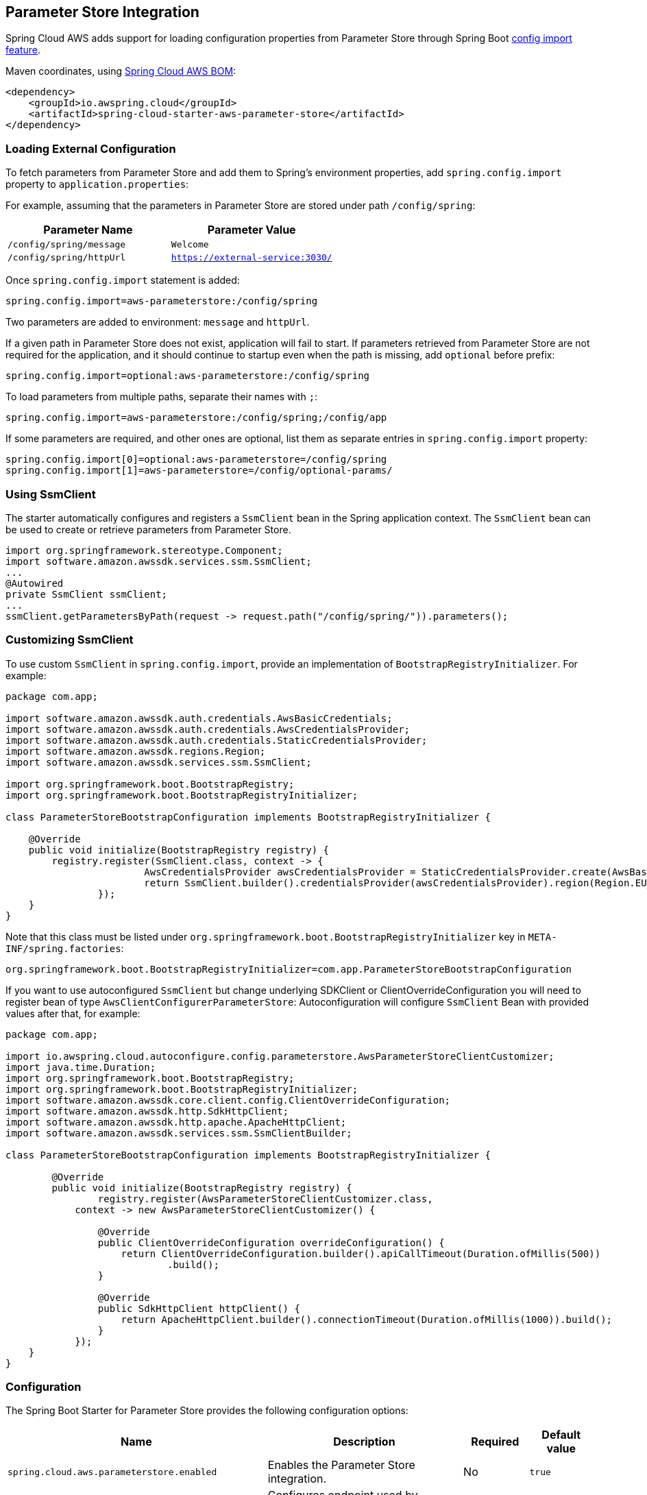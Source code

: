 [#spring-cloud-aws-parameter-store]
== Parameter Store Integration

Spring Cloud AWS adds support for loading configuration properties from Parameter Store through Spring Boot https://docs.spring.io/spring-boot/docs/current/reference/html/spring-boot-features.html#boot-features-external-config-files-importing[config import feature].

Maven coordinates, using <<index.adoc#bill-of-materials, Spring Cloud AWS BOM>>:

[source,xml]
----
<dependency>
    <groupId>io.awspring.cloud</groupId>
    <artifactId>spring-cloud-starter-aws-parameter-store</artifactId>
</dependency>
----

=== Loading External Configuration

To fetch parameters from Parameter Store and add them to Spring's environment properties, add `spring.config.import` property to `application.properties`:

For example, assuming that the parameters in Parameter Store are stored under path `/config/spring`:

|===
| Parameter Name | Parameter Value

| `/config/spring/message` | `Welcome`

| `/config/spring/httpUrl` | `https://external-service:3030/`
|===

Once `spring.config.import` statement is added:

[source,properties]
----
spring.config.import=aws-parameterstore:/config/spring
----

Two parameters are added to environment: `message` and `httpUrl`.

If a given path in Parameter Store does not exist, application will fail to start. If parameters retrieved from Parameter Store are not required for the application, and it should continue to startup even when the path is missing, add `optional` before prefix:

[source,properties]
----
spring.config.import=optional:aws-parameterstore:/config/spring
----

To load parameters from multiple paths, separate their names with `;`:

[source,properties]
----
spring.config.import=aws-parameterstore:/config/spring;/config/app
----

If some parameters are required, and other ones are optional, list them as separate entries in `spring.config.import` property:

[source,properties]
----
spring.config.import[0]=optional:aws-parameterstore=/config/spring
spring.config.import[1]=aws-parameterstore=/config/optional-params/
----

=== Using SsmClient

The starter automatically configures and registers a `SsmClient` bean in the Spring application context. The `SsmClient` bean can be used to create or retrieve parameters from Parameter Store.

[source,java]
----
import org.springframework.stereotype.Component;
import software.amazon.awssdk.services.ssm.SsmClient;
...
@Autowired
private SsmClient ssmClient;
...
ssmClient.getParametersByPath(request -> request.path("/config/spring/")).parameters();
----

=== Customizing SsmClient

To use custom `SsmClient` in `spring.config.import`, provide an implementation of `BootstrapRegistryInitializer`. For example:

[source,java]
----
package com.app;

import software.amazon.awssdk.auth.credentials.AwsBasicCredentials;
import software.amazon.awssdk.auth.credentials.AwsCredentialsProvider;
import software.amazon.awssdk.auth.credentials.StaticCredentialsProvider;
import software.amazon.awssdk.regions.Region;
import software.amazon.awssdk.services.ssm.SsmClient;

import org.springframework.boot.BootstrapRegistry;
import org.springframework.boot.BootstrapRegistryInitializer;

class ParameterStoreBootstrapConfiguration implements BootstrapRegistryInitializer {

    @Override
    public void initialize(BootstrapRegistry registry) {
        registry.register(SsmClient.class, context -> {
			AwsCredentialsProvider awsCredentialsProvider = StaticCredentialsProvider.create(AwsBasicCredentials.create("yourAccessKey", "yourSecretKey"));
			return SsmClient.builder().credentialsProvider(awsCredentialsProvider).region(Region.EU_WEST_2).build();
		});
    }
}
----

Note that this class must be listed under `org.springframework.boot.BootstrapRegistryInitializer` key in `META-INF/spring.factories`:

[source, properties]
----
org.springframework.boot.BootstrapRegistryInitializer=com.app.ParameterStoreBootstrapConfiguration
----

If you want to use autoconfigured `SsmClient` but change underlying SDKClient or ClientOverrideConfiguration you will need to register bean of type `AwsClientConfigurerParameterStore`:
Autoconfiguration will configure `SsmClient` Bean with provided values after that, for example:

[source,java]
----
package com.app;

import io.awspring.cloud.autoconfigure.config.parameterstore.AwsParameterStoreClientCustomizer;
import java.time.Duration;
import org.springframework.boot.BootstrapRegistry;
import org.springframework.boot.BootstrapRegistryInitializer;
import software.amazon.awssdk.core.client.config.ClientOverrideConfiguration;
import software.amazon.awssdk.http.SdkHttpClient;
import software.amazon.awssdk.http.apache.ApacheHttpClient;
import software.amazon.awssdk.services.ssm.SsmClientBuilder;

class ParameterStoreBootstrapConfiguration implements BootstrapRegistryInitializer {

	@Override
	public void initialize(BootstrapRegistry registry) {
		registry.register(AwsParameterStoreClientCustomizer.class,
            context -> new AwsParameterStoreClientCustomizer() {

                @Override
                public ClientOverrideConfiguration overrideConfiguration() {
                    return ClientOverrideConfiguration.builder().apiCallTimeout(Duration.ofMillis(500))
                            .build();
                }

                @Override
                public SdkHttpClient httpClient() {
                    return ApacheHttpClient.builder().connectionTimeout(Duration.ofMillis(1000)).build();
                }
            });
    }
}
----

=== Configuration

The Spring Boot Starter for Parameter Store provides the following configuration options:

[cols="4,3,1,1"]
|===
| Name | Description | Required | Default value

| `spring.cloud.aws.parameterstore.enabled` | Enables the Parameter Store integration. | No | `true`
| `spring.cloud.aws.parameterstore.endpoint` | Configures endpoint used by `SsmClient`. | No | `null`
| `spring.cloud.aws.parameterstore.region` | Configures region used by `SsmClient`. | No | `null`
|===

=== IAM Permissions
Following IAM permissions are required by Spring Cloud AWS:

[cols="2"]
|===
| Get parameter from specific path
| `ssm:GetParametersByPath`
|===

Sample IAM policy granting access to Parameter Store:

[source,json,indent=0]
----
{
    "Version": "2012-10-17",
    "Statement": [
        {
            "Effect": "Allow",
            "Action": "ssm:GetParametersByPath",
            "Resource": "yourArn"
        }
    ]
}
----
